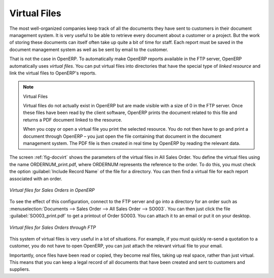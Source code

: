 
.. index::
   single: virtual; file

Virtual Files
=============

The most well-organized companies keep track of all the documents they have sent to customers in their
document management system. It is very useful to be able to retrieve every document about a customer
or a project. But the work of storing these documents can itself often take up quite a bit of time
for staff. Each report must be saved in the document management system as well as be sent
by email to the customer.

That is not the case in OpenERP. To automatically make OpenERP reports available in the FTP server,
OpenERP automatically uses *virtual files*. You can put virtual files into directories
that have the special type of *linked resource* and link the virtual files to OpenERP's reports.

.. note:: Virtual Files

    Virtual files do not actually exist in OpenERP but are made visible with a size of 0 in the FTP
    server.
    Once these files have been read by the client software, OpenERP prints the document related to
    this file and
    returns a PDF document linked to the resource.

    When you copy or open a virtual file you print the selected resource.
    You do not then have to go and print a document through OpenERP –
    you just open the file containing that document in the document management system.
    The PDF file is then created in real time by OpenERP by reading the relevant data.

The screen :ref:`fig-docvirt` shows the parameters of the virtual files in All Sales Order. You define the virtual files
using the name ORDERNUM_print.pdf, where ORDERNUM represents the reference to the order. To do
this, you must check the option :guilabel:`Include Record Name` of the file for a directory. 
You can then find a virtual file for each report associated with an order.

.. _fig-docvirt:

.. figure::  images/document_virtual_form.png
   :scale: 50
   :align: center

   *Virtual files for Sales Orders in OpenERP*

To see the effect of this configuration, connect to the FTP server and go into a directory for an
order such as :menuselection:`Documents --> Sales Order --> All Sales Order --> SO003`. You
can then just click the file :guilabel:`SO003_print.pdf` to get a printout of Order SO003.
You can attach it to an email or put it on your desktop.

.. figure::  images/document_virtual_ftp.png
   :scale: 50
   :align: center

   *Virtual files for Sales Orders through FTP*

This system of virtual files is very useful in a lot of situations. For example, if you must quickly
re-send a quotation to a customer, you do not have to open OpenERP, you can just attach the relevant
virtual file to your email.

Importantly, once files have been read or copied, they become real files, taking up real space, rather than
just virtual. This means that you can keep a legal record of all documents that have been created and sent
to customers and suppliers.


.. Copyright © Open Object Press. All rights reserved.

.. You may take electronic copy of this publication and distribute it if you don't
.. change the content. You can also print a copy to be read by yourself only.

.. We have contracts with different publishers in different countries to sell and
.. distribute paper or electronic based versions of this book (translated or not)
.. in bookstores. This helps to distribute and promote the Open ERP product. It
.. also helps us to create incentives to pay contributors and authors using author
.. rights of these sales.

.. Due to this, grants to translate, modify or sell this book are strictly
.. forbidden, unless Tiny SPRL (representing Open Object Press) gives you a
.. written authorisation for this.

.. Many of the designations used by manufacturers and suppliers to distinguish their
.. products are claimed as trademarks. Where those designations appear in this book,
.. and Open Object Press was aware of a trademark claim, the designations have been
.. printed in initial capitals.

.. While every precaution has been taken in the preparation of this book, the publisher
.. and the authors assume no responsibility for errors or omissions, or for damages
.. resulting from the use of the information contained herein.

.. Published by Open Object Press, Grand Rosière, Belgium
